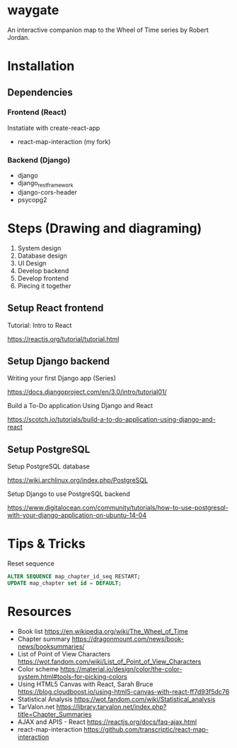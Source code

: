 * waygate

An interactive companion map to the Wheel of Time series by Robert
Jordan.

* Installation

** Dependencies

*** Frontend (React)

Instatiate with create-react-app

- react-map-interaction (my fork)

*** Backend (Django)

- django
- django_restframework
- django-cors-header
- psycopg2

* Steps (Drawing and diagraming)

1. System design
2. Database design
3. UI Design
4. Develop backend
5. Develop frontend
6. Piecing it together

** Setup React frontend

Tutorial: Intro to React

https://reactjs.org/tutorial/tutorial.html

** Setup Django backend

Writing your first Django app (Series)

https://docs.djangoproject.com/en/3.0/intro/tutorial01/

Build a To-Do application Using Django and React

https://scotch.io/tutorials/build-a-to-do-application-using-django-and-react

** Setup PostgreSQL

Setup PostgreSQL database

https://wiki.archlinux.org/index.php/PostgreSQL

Setup Django to use PostgreSQL backend

https://www.digitalocean.com/community/tutorials/how-to-use-postgresql-with-your-django-application-on-ubuntu-14-04

* Tips & Tricks

Reset sequence

#+BEGIN_SRC sql
ALTER SEQUENCE map_chapter_id_seq RESTART;
UPDATE map_chapter set id = DEFAULT;
#+END_SRC

* Resources

- Book list https://en.wikipedia.org/wiki/The_Wheel_of_Time
- Chapter summary https://dragonmount.com/news/book-news/booksummaries/
- List of Point of View Characters https://wot.fandom.com/wiki/List_of_Point_of_View_Characters
- Color scheme https://material.io/design/color/the-color-system.html#tools-for-picking-colors
- Using HTML5 Canvas with React, Sarah Bruce https://blog.cloudboost.io/using-html5-canvas-with-react-ff7d93f5dc76
- Statistical Analysis https://wot.fandom.com/wiki/Statistical_analysis
- TarValon.net https://library.tarvalon.net/index.php?title=Chapter_Summaries
- AJAX and APIS - React https://reactjs.org/docs/faq-ajax.html
- react-map-interaction https://github.com/transcriptic/react-map-interaction
